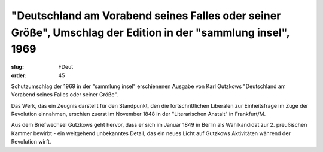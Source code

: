 "Deutschland am Vorabend seines Falles oder seiner Größe", Umschlag der Edition in der "sammlung insel", 1969
=============================================================================================================

:slug: FDeut
:order: 45

Schutzumschlag der 1969 in der "sammlung insel" erschienenen Ausgabe von Karl Gutzkows "Deutschland am Vorabend seines Falles oder seiner Größe".

Das Werk, das ein Zeugnis darstellt für den Standpunkt, den die fortschrittlichen Liberalen zur Einheitsfrage im Zuge der Revolution einnahmen, erschien zuerst im November 1848 in der "Literarischen Anstalt" in Frankfurt/M.

Aus dem Briefwechsel Gutzkows geht hervor, dass er sich im Januar 1849 in Berlin als Wahlkandidat zur 2. preußischen Kammer bewirbt - ein weitgehend unbekanntes Detail, das ein neues Licht auf Gutzkows Aktivitäten während der Revolution wirft.
